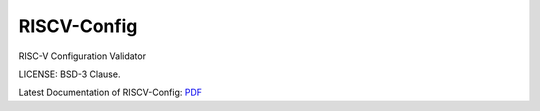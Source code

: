 RISCV-Config
========

RISC-V Configuration Validator 

LICENSE: BSD-3 Clause.

Latest Documentation of RISCV-Config:   `PDF  <https://github.com/riscv/riscv-config/releases/latest/download/riscv_config.pdf>`_
